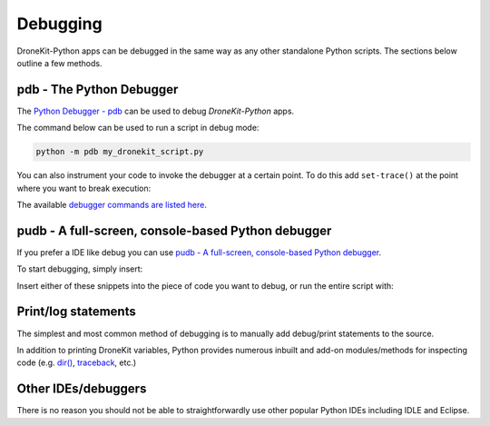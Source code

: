 .. _debugging:

=========
Debugging  
=========

DroneKit-Python apps can be debugged in the same way as any other standalone Python scripts.
The sections below outline a few methods. 



pdb - The Python Debugger
=========================

The `Python Debugger - pdb <https://docs.python.org/2/library/pdb.html>`_ can be used to debug *DroneKit-Python* apps.

The command below can be used to run a script in debug mode:

.. code-block:: bash

    python -m pdb my_dronekit_script.py
    
You can also instrument your code to invoke the debugger at a certain point. To do this  
add ``set-trace()`` at the point where you want to break execution:

.. code-block:: python
    :emphasize-lines: 4

    # Connect to the Vehicle on udp at 127.0.0.1:14550
    vehicle = connect('127.0.0.1:14550', wait_ready=True)

    import pdb; pdb.set_trace()
    print "Global Location: %s" % vehicle.location.global_frame


The available `debugger commands are listed here <https://docs.python.org/2/library/pdb.html#debugger-commands>`_. 

pudb - A full-screen, console-based Python debugger
===================================================

If you prefer a IDE like debug you can use `pudb - A full-screen, console-based Python debugger <https://pypi.python.org/pypi/pudb>`_. 

.. code-block:: python
    :emphasize-lines: 4

    pip install pudb


To start debugging, simply insert:

.. code-block:: python
    :emphasize-lines: 4

    from pudb import set_trace; set_trace()

Insert either of these snippets into the piece of code you want to debug, or run the entire script with:

.. code-block:: python
    :emphasize-lines: 4

    pudb my-script.py


Print/log statements
====================

The simplest and most common method of debugging is to manually add debug/print statements to the source.

.. code-block:: python
    :emphasize-lines: 4

    # Connect to the Vehicle on udp at 127.0.0.1:14550
    vehicle = connect('127.0.0.1:14550', wait_ready=True)

    # print out debug information
    print "Global Location: %s" % vehicle.location.global_frame

In addition to printing DroneKit variables, Python provides numerous inbuilt and add-on modules/methods 
for inspecting code (e.g. `dir() <https://docs.python.org/2/library/functions.html#dir>`_, `traceback <https://docs.python.org/2/library/traceback.html>`_, etc.)


Other IDEs/debuggers
====================

There is no reason you should not be able to straightforwardly use other popular Python IDEs including IDLE and Eclipse.




